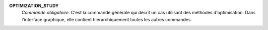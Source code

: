 .. index:: single: OPTIMIZATION_STUDY

**OPTIMIZATION_STUDY**
  *Commande obligatoire*. C'est la commande générale qui décrit un cas
  utilisant des méthodes d'optimisation. Dans l'interface graphique, elle
  contient hiérarchiquement toutes les autres commandes.
